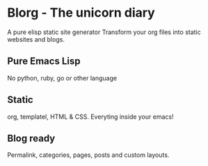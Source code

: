 #+OPTIONS: toc:nil num:nil
* Blorg - The unicorn diary
A pure elisp static site generator
Transform your org files into static websites and blogs.

** Pure Emacs Lisp
No python, ruby, go or other language

** Static
org, templatel, HTML & CSS.
Everyting inside your emacs!

** Blog ready
Permalink, categories, pages, posts and custom layouts.
